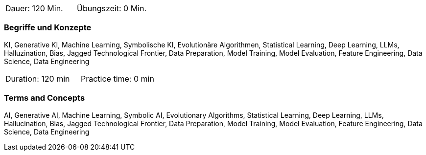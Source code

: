 // tag::DE[]
|===
| Dauer: 120 Min. | Übungszeit: 0 Min.
|===

=== Begriffe und Konzepte
KI, Generative KI, Machine Learning, Symbolische KI, Evolutionäre Algorithmen, Statistical Learning, Deep Learning, LLMs, Halluzination, Bias, Jagged Technological Frontier, Data Preparation, Model Training, Model Evaluation, Feature Engineering, Data Science, Data Engineering

// end::DE[]

// tag::EN[]
|===
| Duration: 120 min | Practice time: 0 min
|===

=== Terms and Concepts
AI, Generative AI, Machine Learning, Symbolic AI, Evolutionary Algorithms, Statistical Learning, Deep Learning, LLMs, Hallucination, Bias, Jagged Technological Frontier, Data Preparation, Model Training, Model Evaluation, Feature Engineering, Data Science, Data Engineering
// end::EN[]
